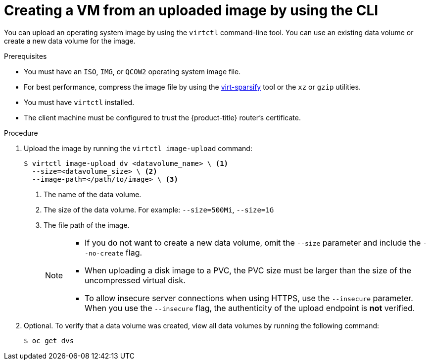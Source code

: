 // Module included in the following assemblies:
//
// * virt/virtual_machines/creating_vms_custom/virt-creating-vms-uploading-images.adoc

:_mod-docs-content-type: PROCEDURE
[id="virt-uploading-image-virtctl_{context}"]
= Creating a VM from an uploaded image by using the CLI

You can upload an operating system image by using the `virtctl` command-line tool. You can use an existing data volume or create a new data volume for the image.

.Prerequisites

* You must have an `ISO`, `IMG`, or `QCOW2` operating system image file.
* For best performance, compress the image file by using the link:https://libguestfs.org/virt-sparsify.1.html[virt-sparsify] tool or the `xz` or `gzip` utilities.
* You must have `virtctl` installed.
* The client machine must be configured to trust the {product-title} router's
certificate.

.Procedure

. Upload the image by running the `virtctl image-upload` command:
+
[source,terminal]
----
$ virtctl image-upload dv <datavolume_name> \ <1>
  --size=<datavolume_size> \ <2>
  --image-path=</path/to/image> \ <3>
----
<1> The name of the data volume.
<2> The size of the data volume. For example: `--size=500Mi`, `--size=1G`
<3> The file path of the image.
+
[NOTE]
====
* If you do not want to create a new data volume, omit the `--size` parameter and include the `--no-create` flag.
* When uploading a disk image to a PVC, the PVC size must be larger than the size of the uncompressed virtual disk.
* To allow insecure server connections when using HTTPS, use the `--insecure` parameter. When you use the `--insecure` flag, the authenticity of the upload endpoint is *not* verified.
====

. Optional. To verify that a data volume was created, view all data volumes by running the following command:
+
[source,terminal]
----
$ oc get dvs
----
